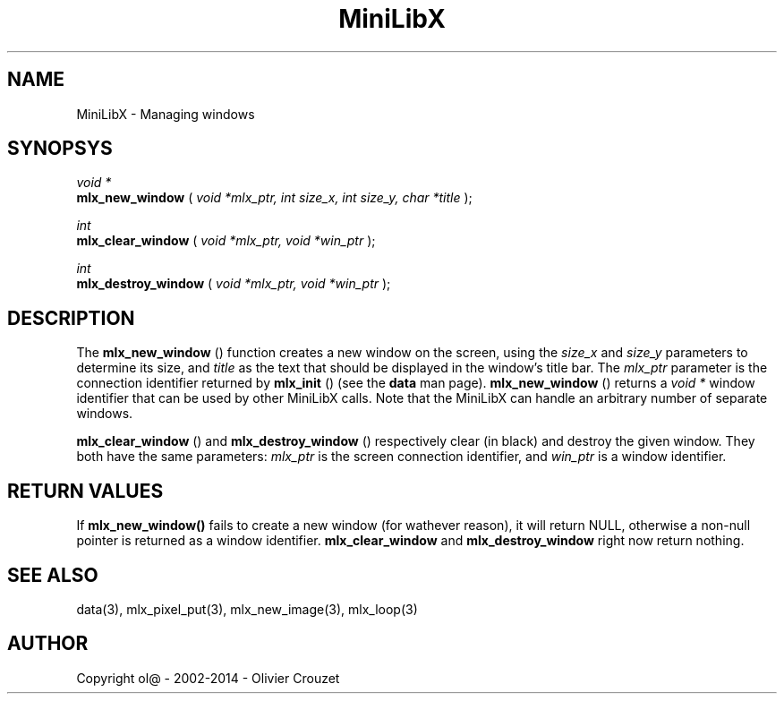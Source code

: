 .TH MiniLibX 3 "September 19, 2002"
.SH NAME
MiniLibX - Managing windows
.SH SYNOPSYS

.nf
.I void *
.fi
.B mlx_new_window
(
.I void *mlx_ptr, int size_x, int size_y, char *title
);

.nf
.I int
.fi
.B mlx_clear_window
(
.I void *mlx_ptr, void *win_ptr
);

.nf
.I int
.fi
.B mlx_destroy_window
(
.I void *mlx_ptr, void *win_ptr
);


.SH DESCRIPTION
The
.B mlx_new_window
() function creates a new window on the screen, using the
.I size_x
and
.I size_y
parameters to determine its size, and
.I title
as the text that should be displayed in the window's title bar.
The
.I mlx_ptr
parameter is the connection identifier returned by
.B mlx_init
() (see the
.B data
man page).
.B mlx_new_window
() returns a
.I void *
window identifier that can be used by other MiniLibX calls.
Note that the MiniLibX
can handle an arbitrary number of separate windows.

.B mlx_clear_window
() and
.B mlx_destroy_window
() respectively clear (in black) and destroy the given window. They both have
the same parameters:
.I mlx_ptr
is the screen connection identifier, and
.I win_ptr
is a window identifier.

.SH RETURN VALUES
If
.B mlx_new_window()
fails to create a new window (for wathever reason), it will return NULL,
otherwise a non-null pointer is returned as a window identifier.
.B mlx_clear_window
and
.B mlx_destroy_window
right now return nothing.

.SH SEE ALSO
data(3), mlx_pixel_put(3), mlx_new_image(3), mlx_loop(3)

.SH AUTHOR
Copyright ol@ - 2002-2014 - Olivier Crouzet

